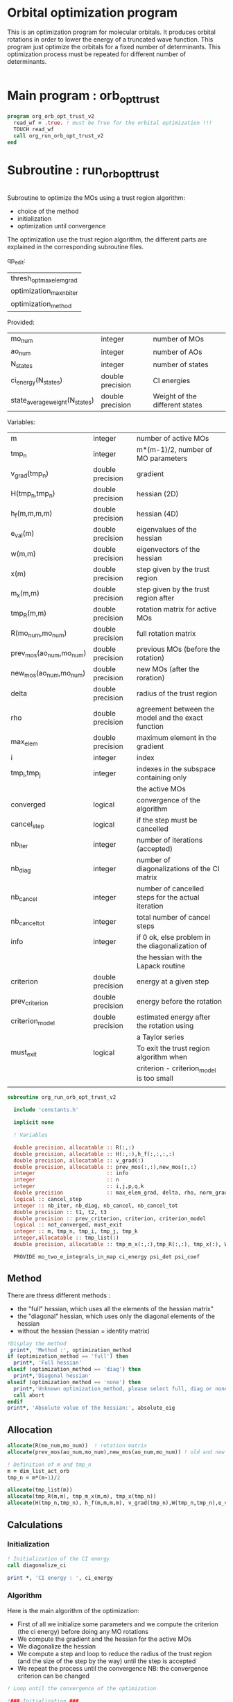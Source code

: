 * Orbital optimization program

This is an optimization program for molecular orbitals. It produces
orbital rotations in order to lower the energy of a truncated wave
function.  
This program just optimize the orbitals for a fixed number of
determinants. This optimization process must be repeated for different
number of determinants.

#+BEGIN_SRC f90 :comments org :tangle org_orb_opt_trust_v2.irp.f
#+END_SRC

* Main program : orb_opt_trust

#+BEGIN_SRC f90 :comments org :tangle org_orb_opt_trust_v2.irp.f 
program org_orb_opt_trust_v2
  read_wf = .true. ! must be True for the orbital optimization !!!
  TOUCH read_wf
  call org_run_orb_opt_trust_v2
end
#+END_SRC

* Subroutine : run_orb_opt_trust

#+BEGIN_SRC f90 :comments org :tangle org_orb_opt_trust_v2.irp.f
#+END_SRC

Subroutine to optimize the MOs using a trust region algorithm:
- choice of the method
- initialization
- optimization until convergence

The optimization use the trust region algorithm, the different parts
are explained in the corresponding subroutine files.

qp_edit:
| thresh_opt_max_elem_grad |
| optimization_max_nb_iter |
| optimization_method      |

Provided:
| mo_num                         | integer          | number of MOs                  |
| ao_num                         | integer          | number of AOs                  |
| N_states                       | integer          | number of states               |
| ci_energy(N_states)            | double precision | CI energies                    |
| state_average_weight(N_states) | double precision | Weight of the different states |

Variables:
| m                       | integer          | number of active MOs                               |
| tmp_n                   | integer          | m*(m-1)/2, number of MO parameters                 |
| v_grad(tmp_n)           | double precision | gradient                                           |
| H(tmp_n,tmp_n)          | double precision | hessian (2D)                                       |
| h_f(m,m,m,m)            | double precision | hessian (4D)                                       |
| e_val(m)                | double precision | eigenvalues of the hessian                         |
| w(m,m)                  | double precision | eigenvectors of the hessian                        |
| x(m)                    | double precision | step given by the trust region                     |
| m_x(m,m)                | double precision | step given by the trust region after               |
| tmp_R(m,m)              | double precision | rotation matrix for active MOs                     |
| R(mo_num,mo_num)        | double precision | full rotation matrix                               |
| prev_mos(ao_num,mo_num) | double precision | previous MOs (before the rotation)                 |
| new_mos(ao_num,mo_num)  | double precision | new MOs (after the roration)                       |
| delta                   | double precision | radius of the trust region                         |
| rho                     | double precision | agreement between the model and the exact function |
| max_elem                | double precision | maximum element in the gradient                    |
| i                       | integer          | index                                              |
| tmp_i,tmp_j             | integer          | indexes in the subspace containing only            |
|                         |                  | the active MOs                                     |
| converged               | logical          | convergence of the algorithm                       |
| cancel_step             | logical          | if the step must be cancelled                      |
| nb_iter                 | integer          | number of iterations (accepted)                    |
| nb_diag                 | integer          | number of diagonalizations of the CI matrix        |
| nb_cancel               | integer          | number of cancelled steps for the actual iteration |
| nb_cancel_tot           | integer          | total number of cancel steps                       |
| info                    | integer          | if 0 ok, else problem in the diagonalization of    |
|                         |                  | the hessian with the Lapack routine                |
| criterion               | double precision | energy at a given step                             |
| prev_criterion          | double precision | energy before the rotation                         |
| criterion_model         | double precision | estimated energy after the rotation using          |
|                         |                  | a Taylor series                                    |
| must_exit               | logical          | To exit the trust region algorithm when            |
|                         |                  | criterion - criterion_model is too small           |
|                         |                  |                                                    |


#+BEGIN_SRC f90 :comments org :tangle org_orb_opt_trust_v2.irp.f
subroutine org_run_orb_opt_trust_v2

  include 'constants.h'

  implicit none

  ! Variables

  double precision, allocatable :: R(:,:)
  double precision, allocatable :: H(:,:),h_f(:,:,:,:)
  double precision, allocatable :: v_grad(:)
  double precision, allocatable :: prev_mos(:,:),new_mos(:,:)
  integer                       :: info
  integer                       :: n
  integer                       :: i,j,p,q,k
  double precision              :: max_elem_grad, delta, rho, norm_grad
  logical :: cancel_step
  integer :: nb_iter, nb_diag, nb_cancel, nb_cancel_tot
  double precision :: t1, t2, t3
  double precision :: prev_criterion, criterion, criterion_model
  logical :: not_converged, must_exit
  integer :: m, tmp_n, tmp_i, tmp_j, tmp_k
  integer,allocatable :: tmp_list(:)
  double precision, allocatable :: tmp_m_x(:,:),tmp_R(:,:), tmp_x(:), W(:,:), e_val(:)

  PROVIDE mo_two_e_integrals_in_map ci_energy psi_det psi_coef
#+END_SRC
   
** Method
   There are thress different methods : 
   - the "full" hessian, which uses all the elements of the hessian
     matrix"
   - the "diagonal" hessian, which uses only the diagonal elements of the
     hessian
   - without the hessian (hessian = identity matrix) 

#+BEGIN_SRC f90 :comments org :tangle org_orb_opt_trust_v2.irp.f
  !Display the method
   print*, 'Method :', optimization_method
  if (optimization_method == 'full') then 
    print*, 'Full hessian'
  elseif (optimization_method == 'diag') then
    print*,'Diagonal hessian'
  elseif (optimization_method == 'none') then
    print*,'Unknown optimization_method, please select full, diag or none'
    call abort
  endif
  print*, 'Absolute value of the hessian:', absolute_eig
#+END_SRC

** Allocation

#+BEGIN_SRC f90 :comments org :tangle org_orb_opt_trust_v2.irp.f
  allocate(R(mo_num,mo_num))  ! rotation matrix
  allocate(prev_mos(ao_num,mo_num),new_mos(ao_num,mo_num)) ! old and new MOs
  
  ! Definition of m and tmp_n
  m = dim_list_act_orb
  tmp_n = m*(m-1)/2
  
  allocate(tmp_list(m))
  allocate(tmp_R(m,m), tmp_m_x(m,m), tmp_x(tmp_n))
  allocate(H(tmp_n,tmp_n), h_f(m,m,m,m), v_grad(tmp_n),W(tmp_n,tmp_n),e_val(tmp_n))

#+END_SRC

** Calculations
*** Initialization

#+BEGIN_SRC f90 :comments org :tangle org_orb_opt_trust_v2.irp.f
  ! Initialization of the CI energy
  call diagonalize_ci

  print *, 'CI energy : ', ci_energy

#+END_SRC

*** Algorithm

Here is the main algorithm of the optimization:
- First of all we initialize some parameters and we compute the
  criterion (the ci energy) before doing any MO rotations
- We compute the gradient and the hessian for the active MOs
- We diagonalize the hessian
- We compute a step and loop to reduce the radius of the
  trust region (and the size of the step by the way) until the step is
  accepted 
- We repeat the process until the convergence 
  NB: the convergence criterion can be changed

#+BEGIN_SRC f90 :comments org :tangle org_orb_opt_trust_v2.irp.f
  ! Loop until the convergence of the optimization

  !### Initialization ###
  nb_iter = 0
  rho = 0.5d0
  not_converged = .True.
  tmp_list = list_act
  nb_cancel_tot = 0
  
  ! ### TODO ###
  ! Compute the criterion before the loop
  call update_st_av_ci_energy(prev_criterion)
  print*, 'State av energy :', prev_criterion

  do while (not_converged)
    print*,''
    print*,'******************'
    print*,'Iteration', nb_iter
    print*,'******************'
    print*,''

    ! ### TODO ## 
    ! Call your gradient
    ! Call you hessian

    ! Gradient
    !call first_gradient_list(tmp_n,m,tmp_list,v_grad)
    call org_gradient_list(tmp_n,m,tmp_list,v_grad,max_elem_grad,norm_grad)
    
    ! Hessian
    !call org_hess_list(tmp_n,m,tmp_list,H,h_f)
    if (optimization_method == 'full') then
       !call first_hess_list(tmp_n,m,tmp_list,H,h_f)
       call org_hess_list(tmp_n,m,tmp_list,H,h_f)
    elseif (optimization_method == 'diag') then
       print*,'Not available for the moment, abort'
       call abort
       !call first_diag_hess_list(tmp_n,m,tmp_list,H,h_f)
       !call org_diag_hess_list(tmp_n,m,tmp_list,H,h_f)
    else 
      H = 0d0
      do tmp_i = 1, tmp_n
        H(tmp_i,tmp_i) = 1d0
      enddo
    endif
  
    call org_diagonalization_hessian(tmp_n,H,e_val,w)

    cancel_step = .True. ! To enter in the loop just after 
    nb_cancel = 0

    ! Loop to Reduce the trust radius until the criterion decreases and rho >= thresh_rho
    do while (cancel_step)

      ! Hessian,gradient,Criterion -> x 
      call step_in_trust_region(tmp_n,m,H,W,e_val,v_grad,prev_criterion,rho,nb_iter,delta,criterion_model,tmp_x,must_exit) 
      if (must_exit) then
        ! ### Message ###
        ! if algo_trust1 sets must_exit on true for numerical reasons
        print*,'step_in_trust_region sends the message : Exit'
        exit
      endif

      !### TODO ###  
      ! Compute x -> m_x
      ! Compute m_x -> R
      ! Apply R and keep the previous MOs...
      ! Update/touch 
      ! Compute the new criterion/energy -> criterion

      ! 1D tmp -> 2D tmp 
      call vec_to_mat_v2(tmp_n,m,tmp_x,tmp_m_x)

      ! Rotation matrix for the active MOs
      call org_rotation_matrix(tmp_m_x,m,tmp_R,m,m,info)

      ! tmp_R to R, subspace to full space
      R = 0d0
      do i = 1, mo_num
        R(i,i) = 1d0 ! 1 on the diagonal because it is a rotation matrix, 1 = nothing change for the corresponding orbital
      enddo
      do tmp_j = 1, m
        j = tmp_list(tmp_j)
        do tmp_i = 1, m
          i = tmp_list(tmp_i)
          R(i,j) = tmp_R(tmp_i,tmp_j)
        enddo
      enddo
    
      ! MO rotations
      call org_apply_mo_rotation(R, prev_mos)   

      ! Update and diagonalization of the hamiltonian
      call clear_mo_map
      TOUCH mo_coef psi_det psi_coef
      call diagonalize_ci
      call save_wavefunction_unsorted

      ! Energy of the actual step
      call update_st_av_ci_energy(criterion)

      ! Criterion -> step accepted or rejected 
      call is_step_cancel_trust_region(nb_iter,prev_criterion, criterion, criterion_model,rho,cancel_step)

      ! ### TODO ###
      !if (cancel_step) then
      ! Cancel the previous step (mo_coef = prev_mos if you keep them...)
      !endif

      if (cancel_step) then
        mo_coef = prev_mos
        call save_mos()
        nb_cancel = nb_cancel + 1
        nb_cancel_tot = nb_cancel_tot + 1
      endif

      if (nb_cancel > nb_cancel_max) then
        print*,'###################################'
        print*,'nb_cancel >', nb_cancel_max,', exit'
        print*,'###################################'
        must_exit = .True.
        exit
      endif
 
      if (nb_cancel_tot > nb_cancel_tot_max) then
        print*,'###########################################'
        print*,'nb_cancel_tot >', nb_cancel_tot_max,', exit'
        print*,'###########################################'
        must_exit = .True.
        exit
      endif

    enddo
    call save_mos() !### depend of the time for 1 iteration

    ! To exit the external loop if must_exti = .True.
    if (must_exit) then
      exit
    endif 

    ! Step accepted, nb iteration + 1
    nb_iter = nb_iter + 1

    ! ### TODO ###
    !if (###Conditions###) then
    ! no_converged = .False.
    !endif
    if (DABS(max_elem_grad) < thresh_opt_max_elem_grad) then
      not_converged = .False.
    endif
    if (nb_iter > optimization_max_nb_iter) then
      not_converged = .False. 
    endif
    if (.not. not_converged) then
      print*,'#############################'
      print*,'   End of the optimization'
      print*,'#############################'
    endif
  enddo

  ! Why ?
  call diagonalize_ci
#+END_SRC
    
** Deallocation, end

#+BEGIN_SRC f90 :comments org :tangle org_orb_opt_trust_v2.irp.f
  deallocate(v_grad,H,R,W,e_val)
  deallocate(h_f,prev_mos,new_mos)

end
#+END_SRC
